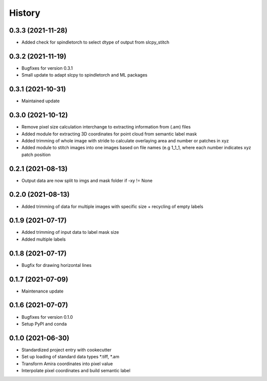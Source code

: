 =======
History
=======

0.3.3 (2021-11-28)
-------------------
* Added check for spindletorch to select dtype of output from
  slcpy_stitch
  
0.3.2 (2021-11-19)
-------------------
* Bugfixes for version 0.3.1
* Small update to adapt slcpy to spindletorch and ML packages

0.3.1 (2021-10-31)
-------------------
* Maintained update

0.3.0 (2021-10-12)
-------------------
* Remove pixel size calculation interchange to extracting information from (.am) files
* Added module for extracting 3D coordinates for point cloud from semantic label mask
* Added trimming of whole image with stride to calculate overlaying area and
  number or patches in xyz
* Added module to stitch images into one images based on file names (e.g 1_1_1, where
  each number indicates xyz patch position

0.2.1 (2021-08-13)
------------------
* Output data are now split to imgs and mask folder if -xy != None

0.2.0 (2021-08-13)
------------------
* Added trimming of data for multiple images with specific size + recycling of empty labels

0.1.9 (2021-07-17)
------------------
* Added trimming of input data to label mask size
* Added multiple labels

0.1.8 (2021-07-17)
------------------
* Bugfix for drawing horizontal lines

0.1.7 (2021-07-09)
------------------
* Maintenance update

0.1.6 (2021-07-07)
------------------
* Bugfixes for version 0.1.0
* Setup PyPI and conda

0.1.0 (2021-06-30)
------------------
* Standardized project entry with cookecutter
* Set up loading of standard data types *.tiff, *.am
* Transform Amira coordinates into pixel value
* Interpolate pixel coordinates and build semantic label
